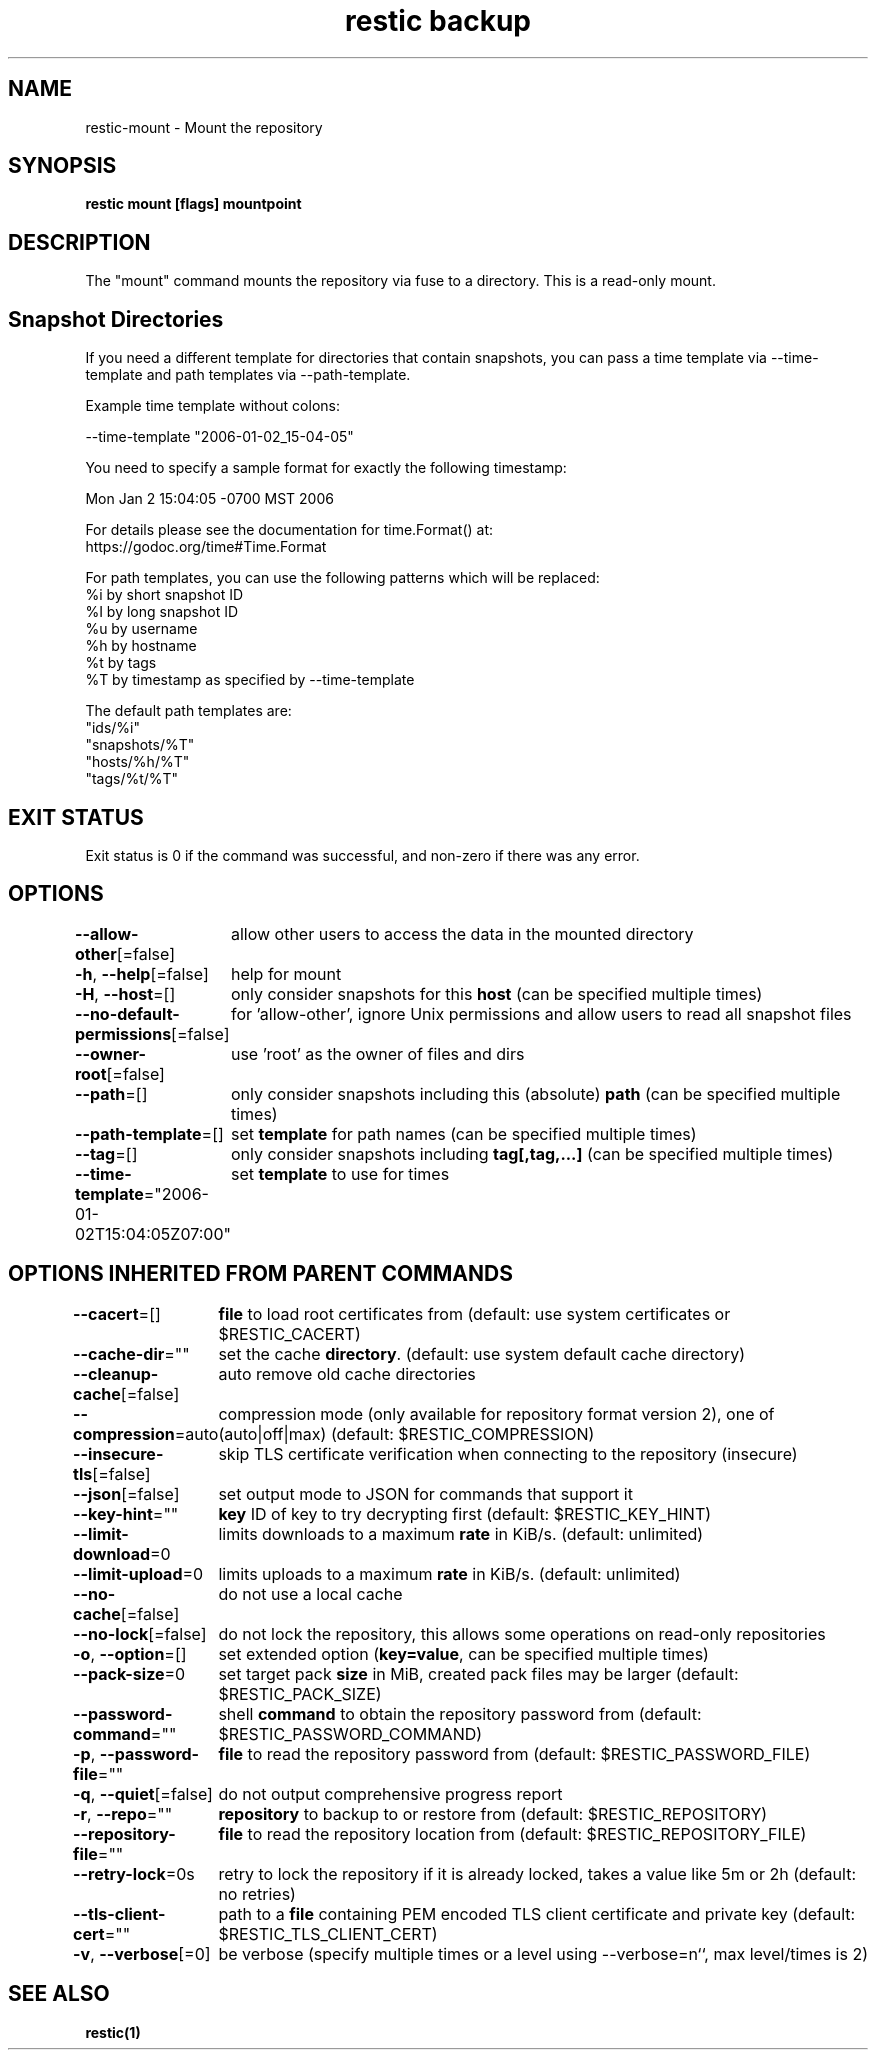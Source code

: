 .nh
.TH "restic backup" "1" "Jan 2017" "generated by \fBrestic generate\fR" ""

.SH NAME
.PP
restic-mount - Mount the repository


.SH SYNOPSIS
.PP
\fBrestic mount [flags] mountpoint\fP


.SH DESCRIPTION
.PP
The "mount" command mounts the repository via fuse to a directory. This is a
read-only mount.


.SH Snapshot Directories
.PP
If you need a different template for directories that contain snapshots,
you can pass a time template via --time-template and path templates via
--path-template.

.PP
Example time template without colons:

.EX
--time-template "2006-01-02_15-04-05"

.EE

.PP
You need to specify a sample format for exactly the following timestamp:

.EX
Mon Jan 2 15:04:05 -0700 MST 2006

.EE

.PP
For details please see the documentation for time.Format() at:
  https://godoc.org/time#Time.Format

.PP
For path templates, you can use the following patterns which will be replaced:
    %i by short snapshot ID
    %I by long snapshot ID
    %u by username
    %h by hostname
    %t by tags
    %T by timestamp as specified by --time-template

.PP
The default path templates are:
    "ids/%i"
    "snapshots/%T"
    "hosts/%h/%T"
    "tags/%t/%T"


.SH EXIT STATUS
.PP
Exit status is 0 if the command was successful, and non-zero if there was any error.


.SH OPTIONS
.PP
\fB--allow-other\fP[=false]
	allow other users to access the data in the mounted directory

.PP
\fB-h\fP, \fB--help\fP[=false]
	help for mount

.PP
\fB-H\fP, \fB--host\fP=[]
	only consider snapshots for this \fBhost\fR (can be specified multiple times)

.PP
\fB--no-default-permissions\fP[=false]
	for 'allow-other', ignore Unix permissions and allow users to read all snapshot files

.PP
\fB--owner-root\fP[=false]
	use 'root' as the owner of files and dirs

.PP
\fB--path\fP=[]
	only consider snapshots including this (absolute) \fBpath\fR (can be specified multiple times)

.PP
\fB--path-template\fP=[]
	set \fBtemplate\fR for path names (can be specified multiple times)

.PP
\fB--tag\fP=[]
	only consider snapshots including \fBtag[,tag,...]\fR (can be specified multiple times)

.PP
\fB--time-template\fP="2006-01-02T15:04:05Z07:00"
	set \fBtemplate\fR to use for times


.SH OPTIONS INHERITED FROM PARENT COMMANDS
.PP
\fB--cacert\fP=[]
	\fBfile\fR to load root certificates from (default: use system certificates or $RESTIC_CACERT)

.PP
\fB--cache-dir\fP=""
	set the cache \fBdirectory\fR\&. (default: use system default cache directory)

.PP
\fB--cleanup-cache\fP[=false]
	auto remove old cache directories

.PP
\fB--compression\fP=auto
	compression mode (only available for repository format version 2), one of (auto|off|max) (default: $RESTIC_COMPRESSION)

.PP
\fB--insecure-tls\fP[=false]
	skip TLS certificate verification when connecting to the repository (insecure)

.PP
\fB--json\fP[=false]
	set output mode to JSON for commands that support it

.PP
\fB--key-hint\fP=""
	\fBkey\fR ID of key to try decrypting first (default: $RESTIC_KEY_HINT)

.PP
\fB--limit-download\fP=0
	limits downloads to a maximum \fBrate\fR in KiB/s. (default: unlimited)

.PP
\fB--limit-upload\fP=0
	limits uploads to a maximum \fBrate\fR in KiB/s. (default: unlimited)

.PP
\fB--no-cache\fP[=false]
	do not use a local cache

.PP
\fB--no-lock\fP[=false]
	do not lock the repository, this allows some operations on read-only repositories

.PP
\fB-o\fP, \fB--option\fP=[]
	set extended option (\fBkey=value\fR, can be specified multiple times)

.PP
\fB--pack-size\fP=0
	set target pack \fBsize\fR in MiB, created pack files may be larger (default: $RESTIC_PACK_SIZE)

.PP
\fB--password-command\fP=""
	shell \fBcommand\fR to obtain the repository password from (default: $RESTIC_PASSWORD_COMMAND)

.PP
\fB-p\fP, \fB--password-file\fP=""
	\fBfile\fR to read the repository password from (default: $RESTIC_PASSWORD_FILE)

.PP
\fB-q\fP, \fB--quiet\fP[=false]
	do not output comprehensive progress report

.PP
\fB-r\fP, \fB--repo\fP=""
	\fBrepository\fR to backup to or restore from (default: $RESTIC_REPOSITORY)

.PP
\fB--repository-file\fP=""
	\fBfile\fR to read the repository location from (default: $RESTIC_REPOSITORY_FILE)

.PP
\fB--retry-lock\fP=0s
	retry to lock the repository if it is already locked, takes a value like 5m or 2h (default: no retries)

.PP
\fB--tls-client-cert\fP=""
	path to a \fBfile\fR containing PEM encoded TLS client certificate and private key (default: $RESTIC_TLS_CLIENT_CERT)

.PP
\fB-v\fP, \fB--verbose\fP[=0]
	be verbose (specify multiple times or a level using --verbose=n``, max level/times is 2)


.SH SEE ALSO
.PP
\fBrestic(1)\fP
